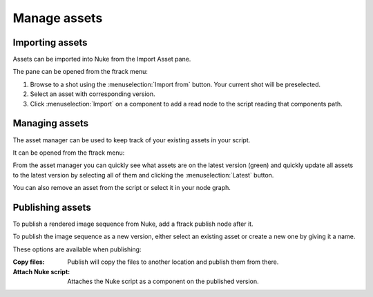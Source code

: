 ..
    :copyright: Copyright (c) 2015 ftrack

#############
Manage assets
#############

Importing assets
================

Assets can be imported into Nuke from the Import Asset pane.

.. image:: /image/import_asset_pane.jpg

The pane can be opened from the ftrack menu:

.. image:: /image/ftrack_menu_import_asset_menu_option.jpg

1. Browse to a shot using the :menuselection:`Import from` button. Your current
   shot will be preselected.
2. Select an asset with corresponding version.
3. Click :menuselection:`Import` on a component to add a read node to the script
   reading that components path.

Managing assets
===============

The asset manager can be used to keep track of your existing assets in your
script.

.. image:: /image/asset_manager_pane.png

It can be opened from the ftrack menu:

.. image:: /image/ftrack_menu_asset_manager_menu_option.png

From the asset manager you can quickly see what assets are on the latest version
(green) and quickly update all assets to the latest version by selecting all of
them and clicking the :menuselection:`Latest` button.

You can also remove an asset from the script or select it in your node graph.

Publishing assets
=================

To publish a rendered image sequence from Nuke, add a ftrack publish node after
it.

.. image:: /image/publish_node.png

To publish the image sequence as a new version, either select an existing asset
or create a new one by giving it a name.

.. image:: /image/publish_pane.png

These options are available when publishing:

:Copy files:            Publish will copy the files to another location and publish them
                        from there.
:Attach Nuke script:    Attaches the Nuke script as a component on the published
                        version.
